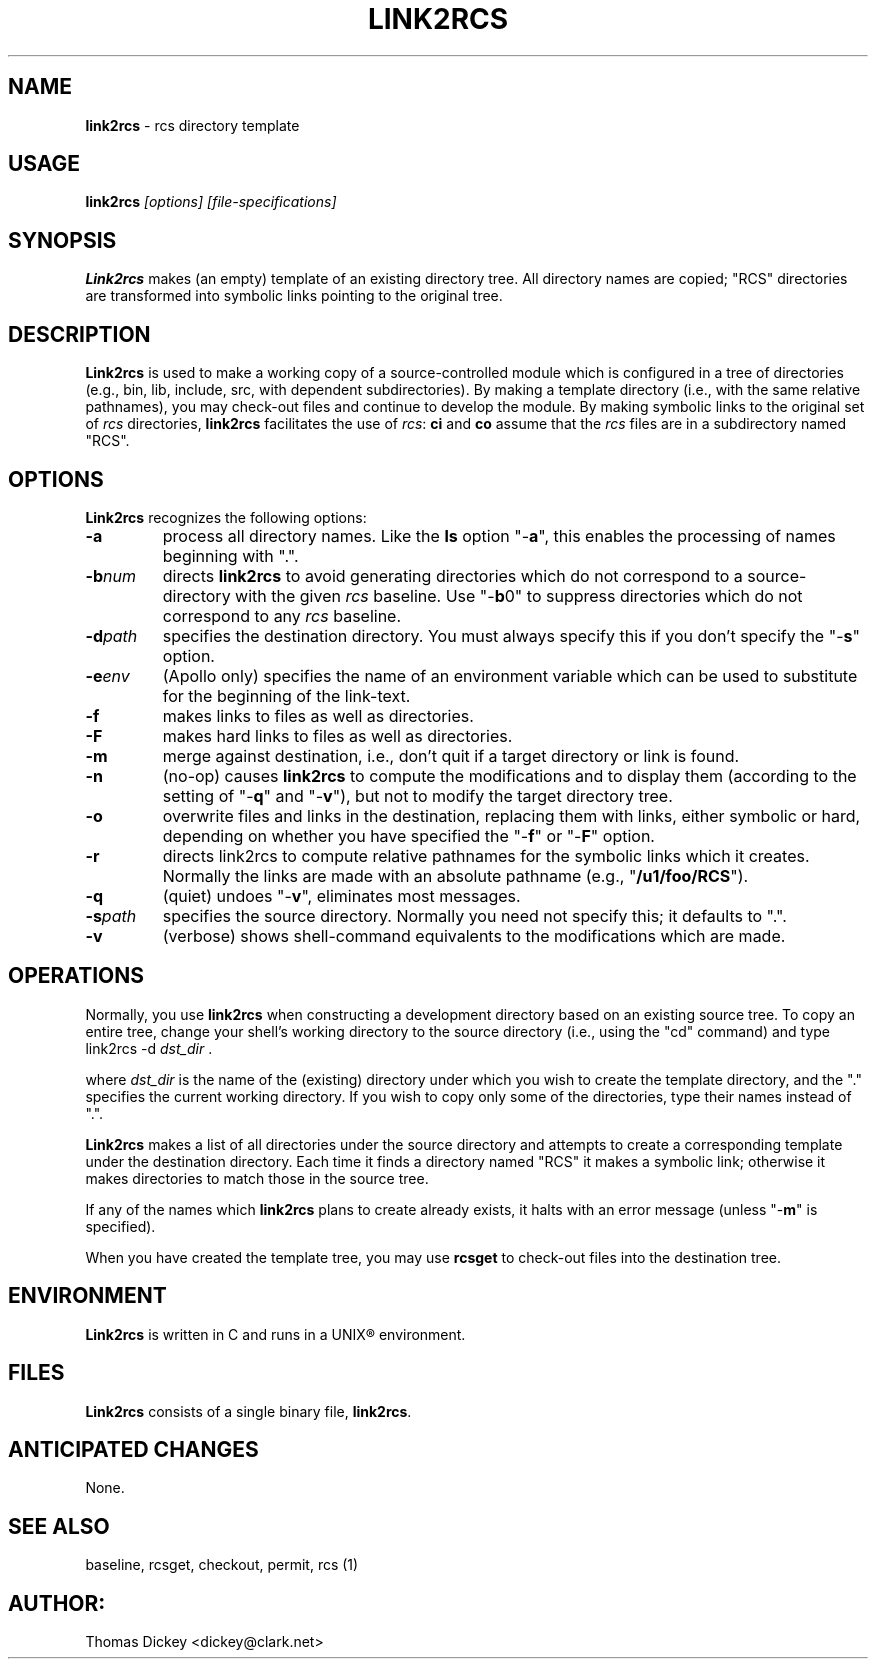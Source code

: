 .\" $Id: link2rcs.man,v 11.3 1997/09/14 22:06:52 tom Exp $
.de DS
.RS
.nf
.sp
..
.de DE
.fi
.RE
.sp .5
..
.TH LINK2RCS 1
.SH NAME
.PP
\fBlink2rcs\fR \- rcs directory template
.SH USAGE
.PP
\fBlink2rcs\fI [options] [file-specifications]
.SH SYNOPSIS
.PP
\fBLink2rcs\fR makes (an empty) template of an existing directory
tree.  All directory names are copied; "RCS" directories are transformed
into symbolic links pointing to the original tree.
.SH DESCRIPTION
.PP
\fBLink2rcs\fR is used to make a working copy of a source-controlled
module which is configured in a tree of directories (e.g., bin, lib,
include, src, with dependent subdirectories).  By making a template
directory (i.e., with the same relative pathnames), you may check-out
files and continue to develop the module.  By making symbolic links
to the original set of \fIrcs\fR directories, \fBlink2rcs\fR
facilitates the use of \fIrcs\fR: \fBci\fR and \fBco\fR
assume that the \fIrcs\fR files are in a subdirectory named "RCS".
.SH OPTIONS
.PP
\fBLink2rcs\fR recognizes the following options:
.TP
.B \-a
process all directory names.  Like the \fBls\fR
option "-\fBa\fR", this enables the processing of names beginning
with ".".
.TP
.BI \-b num
directs \fBlink2rcs\fR to avoid generating
directories which do not correspond to a source-directory with the
given \fIrcs\fR baseline.  Use "-\fBb\fR0" to suppress directories
which do not correspond to any \fIrcs\fR baseline.
.TP
.BI \-d path
specifies the destination directory.
You must always specify this if you don't specify the "-\fBs\fR"
option.
.TP
.BI \-e env
(Apollo only) specifies the name of an
environment variable which can be used to substitute for the beginning
of the link-text.
.TP
.B \-f
makes links to files as well as directories.
.TP
.B \-F
makes hard links to files as well as directories.
.TP
.B \-m
merge against destination, i.e., don't quit if a target
directory or link is found.
.TP
.B \-n
(no-op) causes \fBlink2rcs\fR to compute the modifications
and to display them (according to the setting of "-\fBq\fR"
and "-\fBv\fR"), but not to modify the target directory tree.
.TP
.B \-o
overwrite files and links in the destination, replacing them with
links, either symbolic or hard, depending on whether you have specified
the "-\fBf\fR" or "-\fBF\fR" option.
.TP
.B \-r
directs link2rcs to compute relative pathnames for
the symbolic links which it creates.  Normally the links are made
with an absolute pathname (e.g., "\fB/u1/foo/RCS\fR").
.TP
.B \-q
(quiet) undoes "-\fBv\fR", eliminates most
messages.
.TP
.BI \-s path
specifies the source directory.  Normally
you need not specify this; it defaults to ".".
.TP
.B \-v
(verbose) shows shell-command equivalents to the modifications
which are made.
.SH OPERATIONS
.PP
Normally, you use \fBlink2rcs\fR when constructing a development
directory based on an existing source tree.  To copy an entire tree,
change your shell's working directory to the source directory (i.e.,
using the "cd" command) and type
.DS
link2rcs -d \fIdst_dir\fR .
.DE
.PP
where \fIdst_dir\fR is the name of the (existing) directory under
which you wish to create the template directory, and the "." specifies
the current working directory.  If you wish to copy only some of the
directories, type their names instead of ".".
.PP
\fBLink2rcs\fR makes a list of all directories under the
source directory and attempts to create a corresponding template under
the destination directory.  Each time it finds a directory named "RCS"
it makes a symbolic link; otherwise it makes directories to match
those in the source tree.
.PP
If any of the names which \fBlink2rcs\fR plans to create already
exists, it halts with an error message (unless "-\fBm\fR" is
specified).
.PP
When you have created the template tree, you may use \fBrcsget\fR
to check-out files into the destination tree.
.SH ENVIRONMENT
.PP
\fBLink2rcs\fR is written in C and runs in a UNIX\*R environment.
.SH FILES
.PP
\fBLink2rcs\fR consists of a single binary file, \fBlink2rcs\fR.
.SH ANTICIPATED CHANGES
.PP
None.
.SH SEE ALSO
.PP
baseline, rcsget, checkout, permit, rcs\ (1)
.SH AUTHOR:
.PP
Thomas Dickey <dickey@clark.net>
